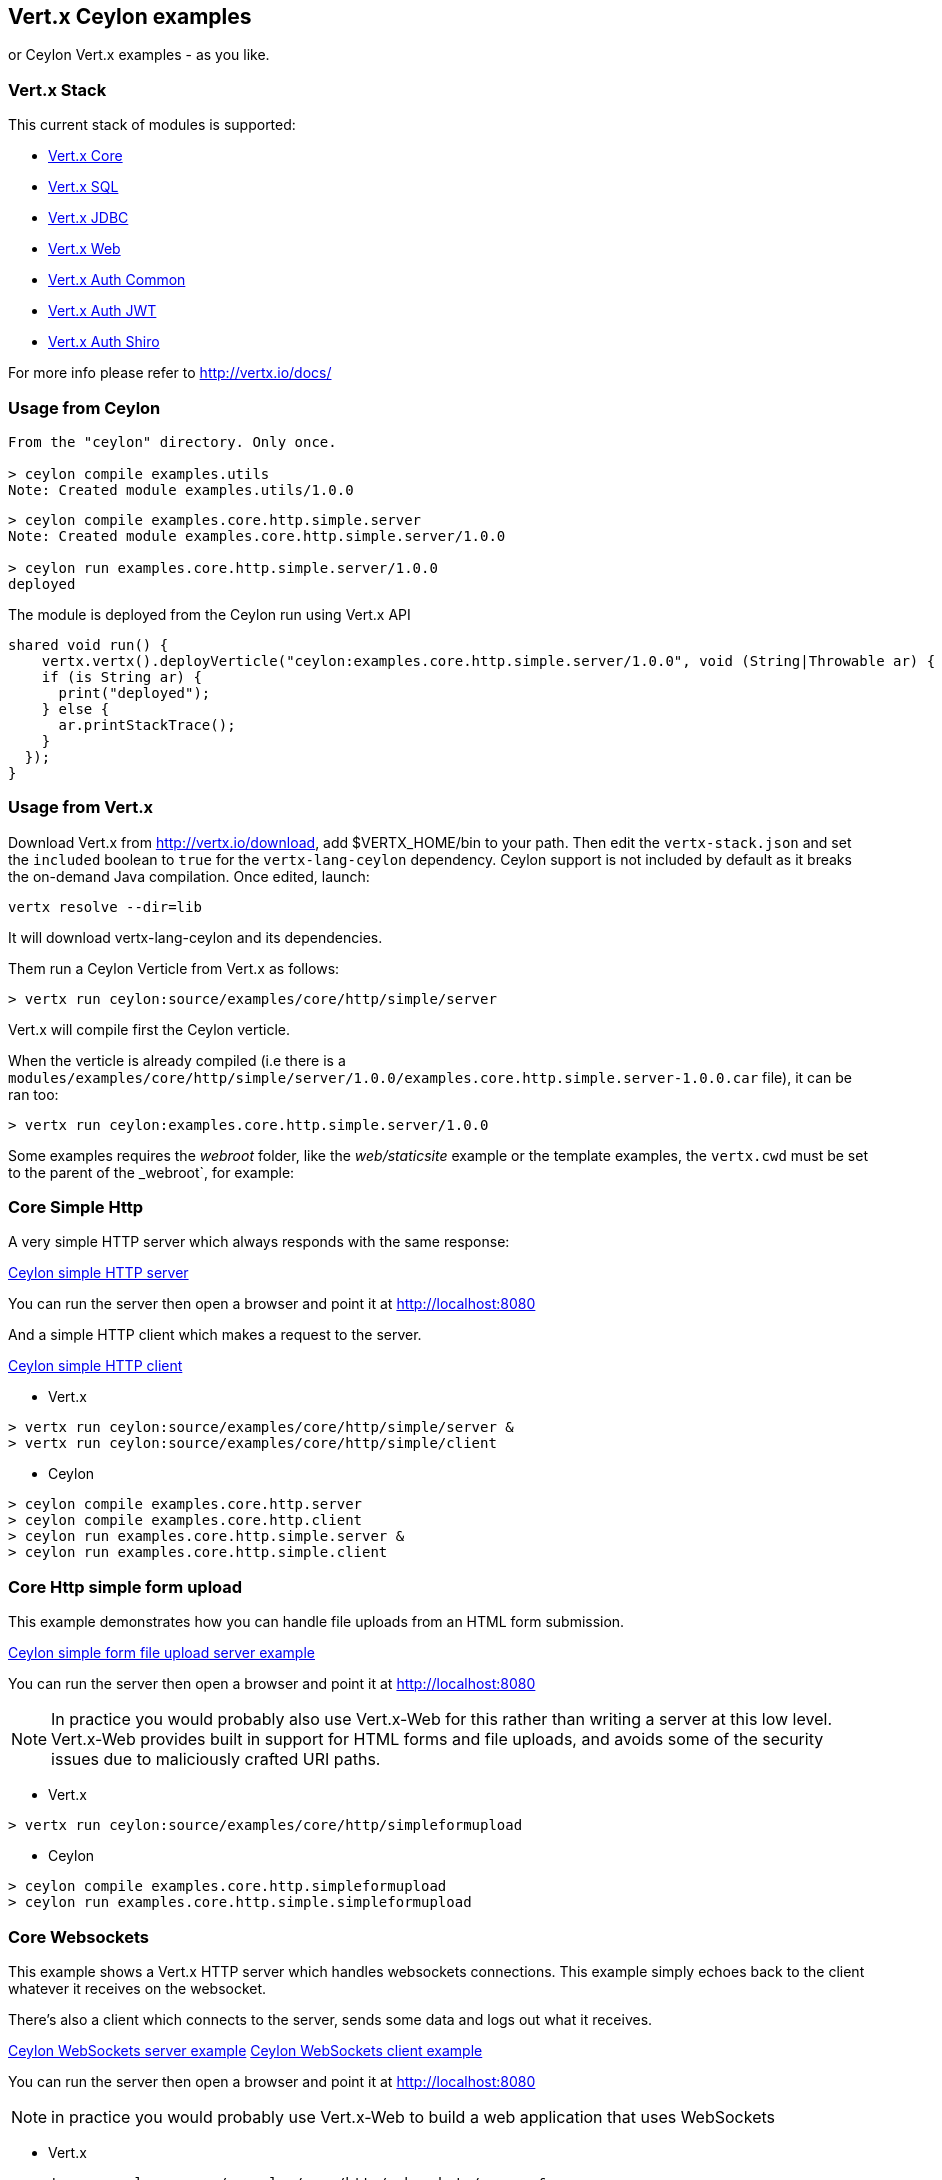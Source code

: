 == Vert.x Ceylon examples

or Ceylon Vert.x examples - as you like.

=== Vert.x Stack

This current stack of modules is supported:

- https://vertx.ci.cloudbees.com/view/vert.x-3/job/vert.x3-lang-ceylon/ws/target/repo/io/vertx/ceylon/core/1.0.0-SNAPSHOT/module-doc/api/index.html[Vert.x Core]
- https://vertx.ci.cloudbees.com/view/vert.x-3/job/vert.x3-lang-ceylon/ws/target/repo/io/vertx/ceylon/sql/1.0.0-SNAPSHOT/module-doc/api/index.html[Vert.x SQL]
- https://vertx.ci.cloudbees.com/view/vert.x-3/job/vert.x3-lang-ceylon/ws/target/repo/io/vertx/ceylon/jdbc/1.0.0-SNAPSHOT/module-doc/api/index.html[Vert.x JDBC]
- https://vertx.ci.cloudbees.com/view/vert.x-3/job/vert.x3-lang-ceylon/ws/target/repo/io/vertx/ceylon/web/1.0.0-SNAPSHOT/module-doc/api/index.html[Vert.x Web]
- https://vertx.ci.cloudbees.com/view/vert.x-3/job/vert.x3-lang-ceylon/ws/target/repo/io/vertx/ceylon/auth/common/1.0.0-SNAPSHOT/module-doc/api/index.html[Vert.x Auth Common]
- https://vertx.ci.cloudbees.com/view/vert.x-3/job/vert.x3-lang-ceylon/ws/target/repo/io/vertx/ceylon/auth/jwt/1.0.0-SNAPSHOT/module-doc/api/index.html[Vert.x Auth JWT]
- https://vertx.ci.cloudbees.com/view/vert.x-3/job/vert.x3-lang-ceylon/ws/target/repo/io/vertx/ceylon/auth/shiro/1.0.0-SNAPSHOT/module-doc/api/index.html[Vert.x Auth Shiro]

For more info please refer to http://vertx.io/docs/

=== Usage from Ceylon

----
From the "ceylon" directory. Only once.

> ceylon compile examples.utils
Note: Created module examples.utils/1.0.0
----

----
> ceylon compile examples.core.http.simple.server
Note: Created module examples.core.http.simple.server/1.0.0

> ceylon run examples.core.http.simple.server/1.0.0
deployed
----

The module is deployed from the Ceylon run using Vert.x API

----
shared void run() {  
    vertx.vertx().deployVerticle("ceylon:examples.core.http.simple.server/1.0.0", void (String|Throwable ar) {
    if (is String ar) {
      print("deployed");
    } else {
      ar.printStackTrace();
    }
  });
}
----

=== Usage from Vert.x

Download Vert.x from http://vertx.io/download, add $VERTX_HOME/bin to your path. Then edit the `vertx-stack.json` and set the `included` boolean to `true` for the `vertx-lang-ceylon` dependency. Ceylon support is not included by default as it breaks the on-demand Java compilation. Once edited, launch:

----
vertx resolve --dir=lib
----

It will download vertx-lang-ceylon and its dependencies.

Them run a Ceylon Verticle from Vert.x as follows:

----
> vertx run ceylon:source/examples/core/http/simple/server
----

Vert.x will compile first the Ceylon verticle.

When the verticle is already compiled (i.e there is a `modules/examples/core/http/simple/server/1.0.0/examples.core.http.simple.server-1.0.0.car` file), it can be ran too:

----
> vertx run ceylon:examples.core.http.simple.server/1.0.0
----

Some examples requires the _webroot_ folder, like the _web/staticsite_ example or the template examples, the `vertx.cwd` must be set to the parent of the _webroot`, for example:

=== Core Simple Http

A very simple HTTP server which always responds with the same response:

link:source/examples/core/http/simple/server/Server.ceylon[Ceylon simple HTTP server]

You can run the server then open a browser and point it at link:http://localhost:8080[]

And a simple HTTP client which makes a request to the server.

link:source/examples/core/http/simple/client/Client.ceylon[Ceylon simple HTTP client]

- Vert.x

----
> vertx run ceylon:source/examples/core/http/simple/server &
> vertx run ceylon:source/examples/core/http/simple/client
----

- Ceylon

----
> ceylon compile examples.core.http.server
> ceylon compile examples.core.http.client
> ceylon run examples.core.http.simple.server &
> ceylon run examples.core.http.simple.client
----

=== Core Http simple form upload

This example demonstrates how you can handle file uploads from an HTML form submission.

link:source/examples/core/http/simpleformupload/SimpleFormUploadServer.ceylon[Ceylon simple form file upload server example]

You can run the server then open a browser and point it at link:http://localhost:8080[]

NOTE: In practice you would probably also use Vert.x-Web for this rather than writing a server at this low level. Vert.x-Web
provides built in support for HTML forms and file uploads, and avoids some of the security issues due to maliciously
crafted URI paths.

- Vert.x

----
> vertx run ceylon:source/examples/core/http/simpleformupload
----

- Ceylon

----
> ceylon compile examples.core.http.simpleformupload
> ceylon run examples.core.http.simple.simpleformupload
----

=== Core Websockets

This example shows a Vert.x HTTP server which handles websockets connections. This example simply echoes back to the client
whatever it receives on the websocket.

There's also a client which connects to the server, sends some data and logs out what it receives.

link:source/examples/core/http/websockets/server/Server.ceylon[Ceylon WebSockets server example]
link:source/examples/core/http/websockets/client/Client.ceylon[Ceylon WebSockets client example]

You can run the server then open a browser and point it at link:http://localhost:8080[]

NOTE: in practice you would probably use Vert.x-Web to build a web application that uses WebSockets

- Vert.x

----
> vertx run ceylon:source/examples/core/http/websockets/server &
> vertx run ceylon:source/examples/core/http/websockets/client
----

- Ceylon

----
> ceylon compile examples.core.http.websockets.server
> ceylon compile examples.core.http.websockets.client
> ceylon run examples.core.http.websockets.server &
> ceylon run examples.core.http.websockets.client
----

=== Core exec blocking

This example demonstrates how you can include blocking code in with your non blocking code in a way that doesn't
block an event loop:

link:source/examples/core/execblocking/ExecBlocking.ceylon[Ceylon execute blocking code example]

Run the example then open a browser and point it at link:http://localhost:8080[]

- Vert.x

----
> vertx run ceylon:source/examples/core/execblocking
----

- Ceylon

----
> ceylon compile examples.core.execblocking
> ceylon run examples.core.http.execblocking
----

=== Core event bus pub/sub

This example demonstrates publish / subscribe messaging between a receivers and a sender. With pub/sub messaging
you can have multiple subscribers who all receive messages from publishers.

A receiver listens on an address on the event bus for incoming messages. When it receives a message it logs it.

The sender sends a message to that address every second, when it receives a reply it logs it.

link:source/examples/core/eventbus/pubsub/receiver/Receiver.ceylon[Ceylon event bus pubsub receiver]
link:source/examples/core/eventbus/pubsub/sender/Sender.ceylon[Ceylon event bus pubsub sender]

At the command line you should run Sender and Receiver in different consoles using the `-cluster` flag:

----
> vertx run ceylon:source/examples/core/eventbus/pubsub/receiver -cluster &
> vertx run ceylon:source/examples/core/eventbus/pubsub/sender -cluster
----

The `-cluster` flag allows different Vert.x instances on the network to cluster the event bus together into a single
event bus.

=== Web Hello World

The traditional hello world example. This one creates a server which just responds with "Hello World! to each request.

The link:source/examples/web/helloworld/Server.ceylon[Ceylon Hello world example]

- Vert.x

----
> vertx run ceylon:source/examples/web/helloworld
----

- Ceylon

----
> ceylon compile examples.web.helloworld
> ceylon run examples.web.helloworld
----

=== Web Rest

- Vert.x

----
> vertx run ceylon:source/examples/web/rest
----

- Ceylon

----
> ceylon compile examples.web.rest
> ceylon run examples.web.rest
----

=== Web Simple REST Micro-service

Vert.x-Web is a great fit for HTTP/REST microservices.

Here's a simple micro-service example which implements an API for a product catalogue.

The link:source/examples/web/rest/SimpleREST.ceylon[Ceylon REST Microservice example]

The API allows you to list all products, retrieve details for a particular product and to add a new product.

Product information is provided in JSON.

List all products:: GET /products
Get a product:: GET /products/<product_id>
Add a product:: PUT /products/<product_id>

Run the server then open your browser and hit
link:http://localhost:8080/products[list products] to start playing with the API.

- Vert.x

----
> vertx run ceylon:source/examples/web/rest
----

- Ceylon

----
> ceylon compile examples.web.rest
> ceylon run examples.web.rest
----

=== Web Static web server example

This example shows a very simple web server which serves static files from disk.

- Vert.x

----
> vertx run ceylon:source/examples/web/staticsite -Dvertx.cwd=source/examples/web/staticsite
----

- Ceylon

----
> ceylon compile examples.web.staticsite
> ceylon run examples.web.staticsite
----

=== Web Form

This example shows a basic HTML form web-site and a backend end point that just returns an customizable hello world
message.

The link:source/examples/web/form/Server.ceylon[Ceylon form example]

Run, then open your browser and hit
link:http://localhost:8080 and click around the links

- Vert.x

----
> vertx run ceylon:source/examples/web/form
----

- Ceylon

----
> ceylon compile examples.web.form
> ceylon run examples.web.form
----

=== Web JDBC example

This example shows a basic REST server backed by a JDBC client. It is exactly the same as the REST client however its
data is persisted in a relational database using the asynchronous JDBC client.

The link:source/examples/web/jdbc/Server.ceylon[Ceylon jdbc example]

Run, then open your browser and hit
link:http://localhost:8080/products to get the list of products, or link:http://localhost:8080/products/0 for accessing
a product with id 0. In order to create new products use the POST method to link:http://localhost:8080/products

- Vert.x : Copy the HSQLDB driver in $VERTX_HOME/lib (the C3P0 connection pool needs it), then run it

----
> vertx run ceylon:source/examples/web/jdbc
----

- Ceylon: Need the option --flat-classpath

----
> ceylon compile examples.web.jdbc
> ceylon run --flat-classpath examples.web.jdbc
----

=== Web static site with templating

This example shows a simple web-site containing some static pages and also a page dynamically generated using templates.

The link:source/examples/web/templating[templating example]

The dynamic page outputs some information (path and headers) of the request. It uses the MVEL template engine but you
could use any of the other template engines if you prefer.

Run, then open your browser and hit
link:http://localhost:8080 and click on the links

==== Web templating with Jade

----
> vertx run ceylon:source/examples/web/templating/jade -Dvertx.cwd=source/examples/web/templating/jade
----

- Ceylon

----
> ceylon compile examples.web.templating.jade
> ceylon run --flat-classpath  examples.web.templating.jade
----

==== Web templating with Handlebars

----
> vertx run ceylon:source/examples/web/templating/handlebars -Dvertx.cwd=source/examples/web/templating/handlebars
----

- Ceylon

----
> ceylon compile examples.web.templating.handlebars
> ceylon run --flat-classpath  examples.web.templating.handlebars
----

==== Web templating with MVEL

----
> vertx run ceylon:source/examples/web/templating/mvel -Dvertx.cwd=source/examples/web/templating/mvel
----

- Ceylon

----
> ceylon compile examples.web.templating.mvel
> ceylon run --flat-classpath  examples.web.templating.mvel
----

==== Web templating with Thymeleaf

----
> vertx run ceylon:source/examples/web/templating/thymeleaf -Dvertx.cwd=source/examples/web/templating/thymeleaf
----

- Ceylon

----
> ceylon compile examples.web.templating.thymeleaf
> ceylon run --flat-classpath  examples.web.templating.thymeleaf
----

=== Embeded Http

Simple http server example without verticles, Ceylon only.

- Ceylon

----
> ceylon compile examples.embed.http
> ceylon run examples.embed.http
----
